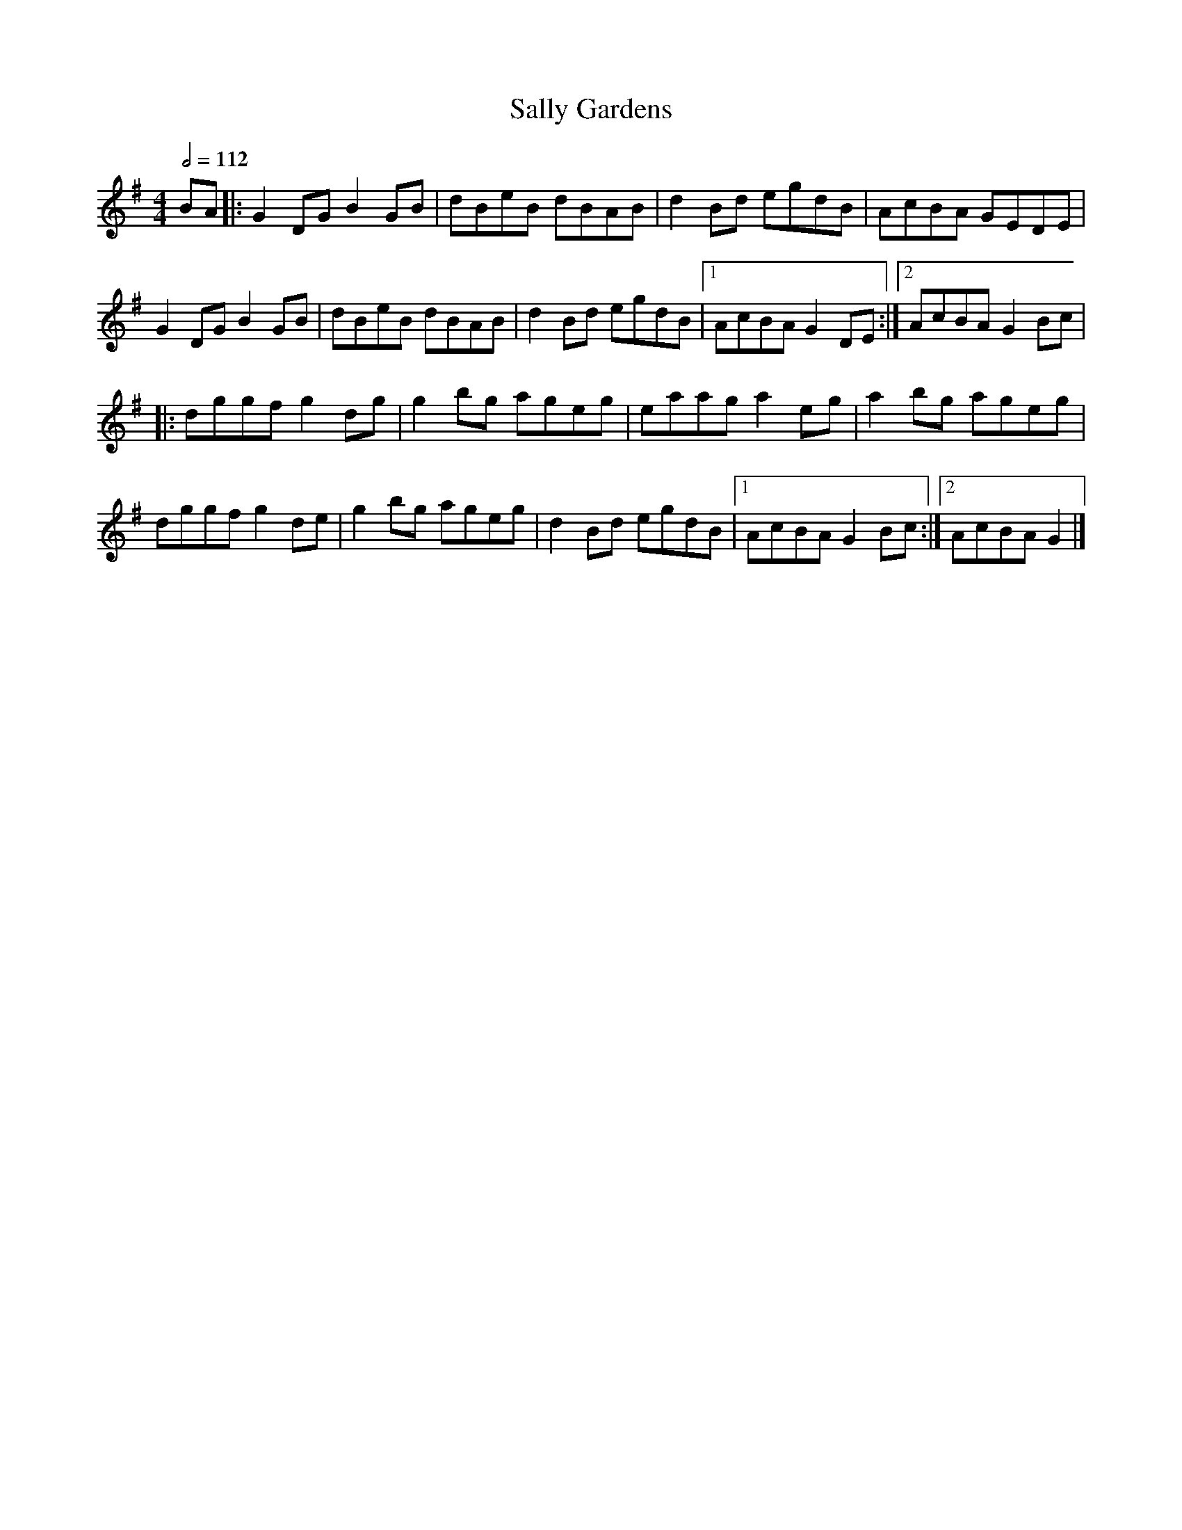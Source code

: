 X: 111
T:Sally Gardens
R:Reel
M:4/4
L:1/8
Q:1/2=112
K:G
BA|:G2DG B2GB|dBeB dBAB|d2Bd egdB|AcBA GEDE|
G2DG B2GB|dBeB dBAB|d2Bd egdB|[1 AcBA G2DE:|[2 AcBA G2Bc|
|:dggf g2dg|g2bg ageg|eaag a2eg|a2bg ageg|
dggf g2de|g2bg ageg|d2Bd egdB|[1 AcBA G2Bc:|[2 AcBA G2|]
